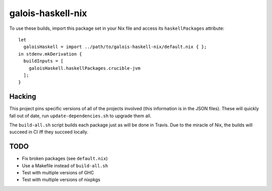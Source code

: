 ==================
galois-haskell-nix
==================

To use these builds, import this package set in your Nix file and access its
``haskellPackages`` attribute::

  let
    galoisHaskell = import ../path/to/galois-haskell-nix/default.nix { };
  in stdenv.mkDerivation {
    buildInputs = [
      galoisHaskell.haskellPackages.crucible-jvm
    ];
  }

Hacking
=======

This project pins specific versions of all of the projects involved (this
information is in the JSON files). These will quickly fall out of date, run
``update-dependencies.sh`` to upgrade them all.

The ``build-all.sh`` script builds each package just as will be done in Travis.
Due to the miracle of Nix, the builds will succeed in CI iff they succeed
locally.

TODO
====

- Fix broken packages (see ``default.nix``)
- Use a Makefile instead of ``build-all.sh``
- Test with multiple versions of GHC
- Test with multiple versions of nixpkgs
